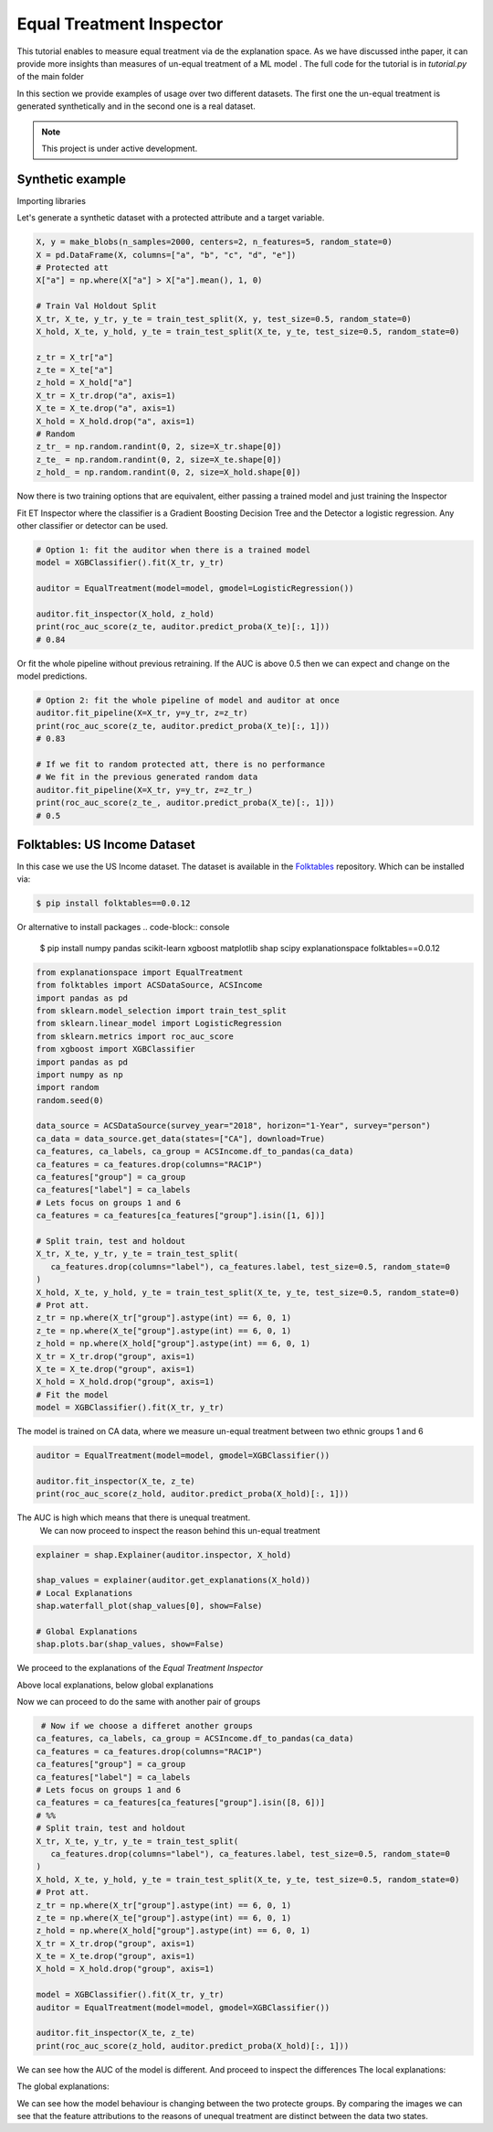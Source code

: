 
Equal Treatment Inspector
===================================

This tutorial enables to measure equal treatment via de the explanation space.
As we have discussed inthe paper, it can provide more insights than measures of un-equal treatment of a ML model .
The full code for the tutorial is in `tutorial.py` of the main folder


In this section we provide examples of usage over two different datasets.
The first one the un-equal treatment is generated synthetically and in the second one is a real dataset.


.. note::

   This project is under active development.



Synthetic example
--------------------------

Importing libraries

.. code:: python
   from explanationspace import EqualTreatment
   from sklearn.model_selection import train_test_split
   from sklearn.datasets import make_blobs
   from xgboost import XGBClassifier
   from sklearn.linear_model import LogisticRegression
   from sklearn.metrics import roc_auc_score
   import pandas as pd
   import numpy as np
   import shap
   import random
   import matplotlib.pyplot as plt
   random.seed(0)

Let's generate a synthetic dataset with a protected attribute and a target variable.

.. code:: python

   X, y = make_blobs(n_samples=2000, centers=2, n_features=5, random_state=0)
   X = pd.DataFrame(X, columns=["a", "b", "c", "d", "e"])
   # Protected att
   X["a"] = np.where(X["a"] > X["a"].mean(), 1, 0)

   # Train Val Holdout Split
   X_tr, X_te, y_tr, y_te = train_test_split(X, y, test_size=0.5, random_state=0)
   X_hold, X_te, y_hold, y_te = train_test_split(X_te, y_te, test_size=0.5, random_state=0)

   z_tr = X_tr["a"]
   z_te = X_te["a"]
   z_hold = X_hold["a"]
   X_tr = X_tr.drop("a", axis=1)
   X_te = X_te.drop("a", axis=1)
   X_hold = X_hold.drop("a", axis=1)
   # Random
   z_tr_ = np.random.randint(0, 2, size=X_tr.shape[0])
   z_te_ = np.random.randint(0, 2, size=X_te.shape[0])
   z_hold_ = np.random.randint(0, 2, size=X_hold.shape[0])


Now there is two training options that are equivalent, 
either passing a trained model and just training the Inspector

Fit ET Inspector where the classifier is a Gradient Boosting Decision Tree and the Detector a logistic regression. Any other classifier or detector can be used.

.. code:: python

   # Option 1: fit the auditor when there is a trained model
   model = XGBClassifier().fit(X_tr, y_tr)

   auditor = EqualTreatment(model=model, gmodel=LogisticRegression())

   auditor.fit_inspector(X_hold, z_hold)
   print(roc_auc_score(z_te, auditor.predict_proba(X_te)[:, 1]))
   # 0.84

Or fit the whole pipeline without previous retraining.
If the AUC is above 0.5 then we can expect and change on the model predictions.

.. code:: python

   # Option 2: fit the whole pipeline of model and auditor at once
   auditor.fit_pipeline(X=X_tr, y=y_tr, z=z_tr)
   print(roc_auc_score(z_te, auditor.predict_proba(X_te)[:, 1]))
   # 0.83

   # If we fit to random protected att, there is no performance
   # We fit in the previous generated random data
   auditor.fit_pipeline(X=X_tr, y=y_tr, z=z_tr_)
   print(roc_auc_score(z_te_, auditor.predict_proba(X_te)[:, 1]))
   # 0.5


Folktables: US Income Dataset
------------------------------------

In this case we use the US Income dataset. 
The dataset is available in the `Folktables <https://github.com/socialfoundations/folktables>`_ repository.
Which can be installed via:

.. code-block:: console

    $ pip install folktables==0.0.12

Or alternative to install packages
.. code-block:: console

    $ pip install numpy pandas scikit-learn xgboost matplotlib shap scipy explanationspace folktables==0.0.12



.. code:: python

   from explanationspace import EqualTreatment
   from folktables import ACSDataSource, ACSIncome
   import pandas as pd
   from sklearn.model_selection import train_test_split
   from sklearn.linear_model import LogisticRegression
   from sklearn.metrics import roc_auc_score
   from xgboost import XGBClassifier
   import pandas as pd
   import numpy as np
   import random
   random.seed(0)

   data_source = ACSDataSource(survey_year="2018", horizon="1-Year", survey="person")
   ca_data = data_source.get_data(states=["CA"], download=True)
   ca_features, ca_labels, ca_group = ACSIncome.df_to_pandas(ca_data)
   ca_features = ca_features.drop(columns="RAC1P")
   ca_features["group"] = ca_group
   ca_features["label"] = ca_labels
   # Lets focus on groups 1 and 6
   ca_features = ca_features[ca_features["group"].isin([1, 6])]

   # Split train, test and holdout
   X_tr, X_te, y_tr, y_te = train_test_split(
      ca_features.drop(columns="label"), ca_features.label, test_size=0.5, random_state=0
   )
   X_hold, X_te, y_hold, y_te = train_test_split(X_te, y_te, test_size=0.5, random_state=0)
   # Prot att.
   z_tr = np.where(X_tr["group"].astype(int) == 6, 0, 1)
   z_te = np.where(X_te["group"].astype(int) == 6, 0, 1)
   z_hold = np.where(X_hold["group"].astype(int) == 6, 0, 1)
   X_tr = X_tr.drop("group", axis=1)
   X_te = X_te.drop("group", axis=1)
   X_hold = X_hold.drop("group", axis=1)
   # Fit the model
   model = XGBClassifier().fit(X_tr, y_tr)


The model is trained on CA data, where we measure un-equal treatment between two ethnic groups 1 and 6

.. code:: python

   auditor = EqualTreatment(model=model, gmodel=XGBClassifier())

   auditor.fit_inspector(X_te, z_te)
   print(roc_auc_score(z_hold, auditor.predict_proba(X_hold)[:, 1]))


The AUC is high which means that there is unequal treatment.
 We can now proceed to inspect the reason behind this un-equal treatment

.. code:: python
   
   explainer = shap.Explainer(auditor.inspector, X_hold)

   shap_values = explainer(auditor.get_explanations(X_hold))
   # Local Explanations
   shap.waterfall_plot(shap_values[0], show=False)

   # Global Explanations
   shap.plots.bar(shap_values, show=False)


We proceed to the explanations of the *Equal Treatment Inspector*

.. image:: images/folksShapLocal.png
  :width: 400
  :alt: Alternative text

Above local explanations, below global explanations

.. image:: images/folkstShapGlobal.png
  :width: 400
  :alt: Alternative text


Now we can proceed to do the same with another pair of groups

.. code:: python

    # Now if we choose a differet another groups
   ca_features, ca_labels, ca_group = ACSIncome.df_to_pandas(ca_data)
   ca_features = ca_features.drop(columns="RAC1P")
   ca_features["group"] = ca_group
   ca_features["label"] = ca_labels
   # Lets focus on groups 1 and 6
   ca_features = ca_features[ca_features["group"].isin([8, 6])]
   # %%
   # Split train, test and holdout
   X_tr, X_te, y_tr, y_te = train_test_split(
      ca_features.drop(columns="label"), ca_features.label, test_size=0.5, random_state=0
   )
   X_hold, X_te, y_hold, y_te = train_test_split(X_te, y_te, test_size=0.5, random_state=0)
   # Prot att.
   z_tr = np.where(X_tr["group"].astype(int) == 6, 0, 1)
   z_te = np.where(X_te["group"].astype(int) == 6, 0, 1)
   z_hold = np.where(X_hold["group"].astype(int) == 6, 0, 1)
   X_tr = X_tr.drop("group", axis=1)
   X_te = X_te.drop("group", axis=1)
   X_hold = X_hold.drop("group", axis=1)

   model = XGBClassifier().fit(X_tr, y_tr)
   auditor = EqualTreatment(model=model, gmodel=XGBClassifier())

   auditor.fit_inspector(X_te, z_te)
   print(roc_auc_score(z_hold, auditor.predict_proba(X_hold)[:, 1]))

We can see how the AUC of the model is different.
And proceed to inspect the differences
The local explanations:

.. image:: images/folksShapLocal2.png
  :width: 400
  :alt: Alternative text

The global explanations:

.. image:: images/folkstShapGlobal2.png
  :width: 400
  :alt: Alternative text

We can see how the model behaviour is changing between the two protecte groups.
By comparing the images we can see that the feature attributions to the reasons of unequal treatment are distinct between the data two states.